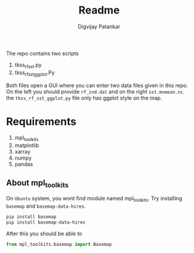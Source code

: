 #+title: Readme
#+author: Digvijay Patankar

The repo contains two scripts
1. tkss_rf_sst.py
2. tkss_rf_sst_ggplot.Py

Both files open a GUI where you can enter two data files given in this repo. On the left you should provide ~rf_ind.dat~ and on the right ~sst.mnmean.nc~.
the ~tkss_rf_sst_ggplot.py~ file only has ggplot style on the map.

* Requirements
1. mpl_toolkits
1. matplotlib
1. xarray
1. numpy
1. pandas

** About mpl_toolkits
On ~Ubuntu~ system, you wont find module named mpl_toolkits. Try installing ~basemap~ and ~basemap-data-hires~.
#+begin_src bash
pip install basemap
pip install basemap-data-hires
#+end_src
After this you should be able to
#+begin_src python
from mpl_toolkits.basemap import Basemap
#+end_src
